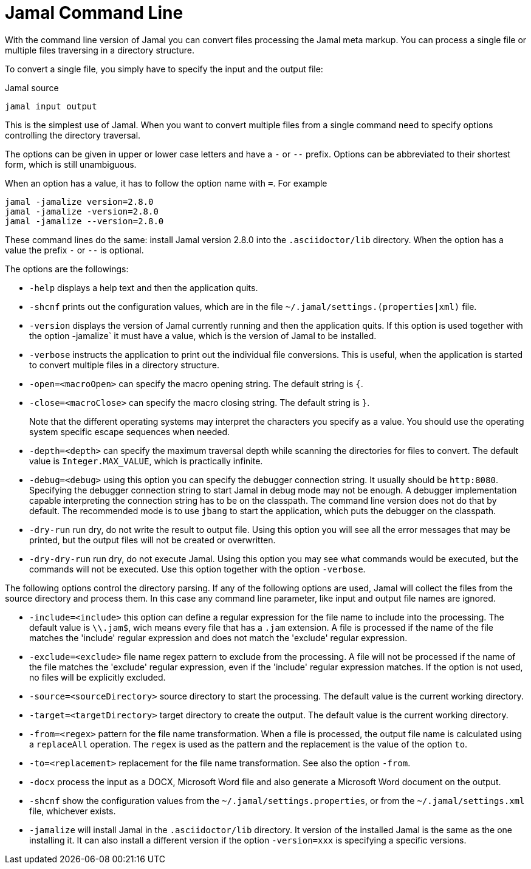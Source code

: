 

= Jamal Command Line




With the command line version of Jamal you can convert files processing the Jamal meta markup.
You can process a single file or multiple files traversing in a directory structure.

To convert a single file, you simply have to specify the input and the output file:

.Jamal source
[source]
----
jamal input output 
----

This is the simplest use of Jamal.
When you want to convert multiple files from a single command need to specify options controlling the directory traversal.

The options can be given in upper or lower case letters and have a `-` or `--` prefix.
Options can be abbreviated to their shortest form, which is still unambiguous.

When an option has a value, it has to follow the option name with `=`.
For example

    jamal -jamalize version=2.8.0
    jamal -jamalize -version=2.8.0
    jamal -jamalize --version=2.8.0

These command lines do the same: install Jamal version 2.8.0 into the `.asciidoctor/lib` directory.
When the option has a value the prefix `-` or `--` is optional.

The options are the followings:

* `-help`  displays a help text and then the application quits.

* `-shcnf` prints out the configuration values, which are in the file `~/.jamal/settings.(properties|xml)`  file.

* `-version`  displays the version of Jamal currently running and then the application quits.
If this option is used together with the option -jamalize` it must have a value, which is the version of Jamal to be installed.

* `-verbose`  instructs the application to print out the individual file conversions.
This is useful, when the application is started to convert multiple files in a directory structure.

* `-open=<macroOpen>`  can specify the macro opening string.
The default string is `{`.

* `-close=<macroClose>`  can specify the macro closing string.
The default string is `}`.

+
Note that the different operating systems may interpret the characters you specify as a value.
You should use the operating system specific escape sequences when needed.

* `-depth=<depth>`  can specify the maximum traversal depth while scanning the directories for files to convert.
The default value is `Integer.MAX_VALUE`, which is practically infinite.

* `-debug=<debug>`  using this option you can specify the debugger connection string.
It usually should be `http:8080`.
Specifying the debugger connection string to start Jamal in debug mode may not be enough.
A debugger implementation capable interpreting the connection string has to be on the classpath.
The command line version does not do that by default.
The recommended mode is to use `jbang` to start the application, which puts the debugger on the classpath.

* `-dry-run`  run dry, do not write the result to output file.
Using this option you will see all the error messages that may be printed, but the output files will not be created or overwritten.

* `-dry-dry-run`  run dry, do not execute Jamal.
Using this option you may see what commands would be executed, but the commands will not be executed.
Use this option together with the option `-verbose`.

The following options control the directory parsing.
If any of the following options are used, Jamal will collect the files from the source directory and process them.
In this case any command line parameter, like input and output file names are ignored.

* `-include=<include>`  this option can define a regular expression for the file name to include into the processing.
The default value is `\\.jam$`, wich means every file that has a `.jam` extension.
A file is processed if the name of the file matches the 'include' regular expression and does not match the 'exclude' regular expression.

* `-exclude=<exclude>`  file name regex pattern to exclude from the processing.
A file will not be processed if the name of the file matches the 'exclude' regular expression, even if the 'include' regular expression matches.
If the option is not used, no files will be explicitly excluded.

* `-source=<sourceDirectory>`  source directory to start the processing.
The default value is the current working directory.

* `-target=<targetDirectory>`  target directory to create the output.
The default value is the current working directory.

* `-from=<regex>`  pattern for the file name transformation.
When a file is processed, the output file name is calculated using a `replaceAll` operation.
The `regex` is used as the pattern and the replacement is the value of the option `to`.

* `-to=<replacement>`  replacement for the file name transformation.
See also the option `-from`.

* `-docx`  process the input as a DOCX, Microsoft Word file and also generate a Microsoft Word document on the output.

* `-shcnf`  show the configuration values from the `~/.jamal/settings.properties`, or from the `~/.jamal/settings.xml` file, whichever exists.


* `-jamalize`   will install Jamal in the `.asciidoctor/lib` directory.
It version of the installed Jamal is the same as the one installing it.
It can also install a different version if the option `-version=xxx` is specifying a specific versions.




